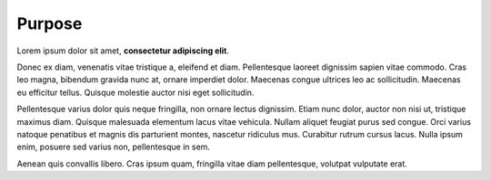 Purpose
=======

Lorem ipsum dolor sit amet, **consectetur adipiscing elit**. 

Donec ex diam, venenatis vitae tristique a, eleifend et diam. Pellentesque laoreet dignissim sapien vitae commodo. Cras leo magna, bibendum gravida nunc at, ornare imperdiet dolor. Maecenas congue ultrices leo ac sollicitudin. Maecenas eu efficitur tellus. Quisque molestie auctor nisi eget sollicitudin. 

Pellentesque varius dolor quis neque fringilla, non ornare lectus dignissim. Etiam nunc dolor, auctor non nisi ut, tristique maximus diam. Quisque malesuada elementum lacus vitae vehicula. Nullam aliquet feugiat purus sed congue. Orci varius natoque penatibus et magnis dis parturient montes, nascetur ridiculus mus. Curabitur rutrum cursus lacus. Nulla ipsum enim, posuere sed varius non, pellentesque in sem. 

Aenean quis convallis libero. Cras ipsum quam, fringilla vitae diam pellentesque, volutpat vulputate erat.